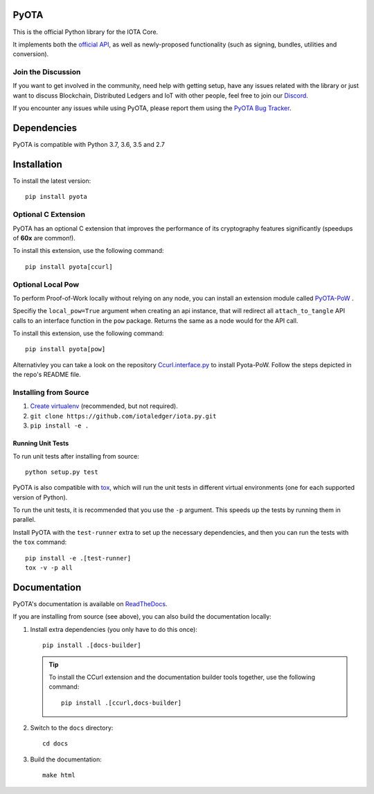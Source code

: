 .. image:: https://travis-ci.org/iotaledger/iota.py.svg?branch=master
   :target: https://travis-ci.org/iotaledger/iota.py

.. image:: https://readthedocs.org/projects/pyota/badge/?version=latest
   :target: http://pyota.readthedocs.io/en/latest/?badge=latest

=====
PyOTA
=====
This is the official Python library for the IOTA Core.

It implements both the `official API`_, as well as newly-proposed functionality
(such as signing, bundles, utilities and conversion).

Join the Discussion
===================
If you want to get involved in the community, need help with getting setup,
have any issues related with the library or just want to discuss Blockchain,
Distributed Ledgers and IoT with other people, feel free to join our `Discord`_.

If you encounter any issues while using PyOTA, please report them using the
`PyOTA Bug Tracker`_.

============
Dependencies
============
PyOTA is compatible with Python 3.7, 3.6, 3.5 and 2.7

============
Installation
============
To install the latest version::

  pip install pyota

Optional C Extension
====================
PyOTA has an optional C extension that improves the performance of its
cryptography features significantly (speedups of **60x** are common!).

To install this extension, use the following command::

   pip install pyota[ccurl]

Optional Local Pow
==================
To perform Proof-of-Work locally without relying on any node,
you can install an extension module called `PyOTA-PoW`_ .

Specifiy the ``local_pow=True`` argument when creating an
api instance, that will redirect all ``attach_to_tangle``
API calls to an interface function in the ``pow`` package.
Returns the same as a node would for the API call.

To install this extension, use the following command::

   pip install pyota[pow]

Alternativley you can take a look on the repository
`Ccurl.interface.py`_  to install Pyota-PoW.
Follow the steps depicted in the repo's README file.

Installing from Source
======================

#. `Create virtualenv`_ (recommended, but not required).
#. ``git clone https://github.com/iotaledger/iota.py.git``
#. ``pip install -e .``

Running Unit Tests
------------------
To run unit tests after installing from source::

  python setup.py test

PyOTA is also compatible with `tox`_, which will run the unit tests in different
virtual environments (one for each supported version of Python).

To run the unit tests, it is recommended that you use the ``-p`` argument.
This speeds up the tests by running them in parallel.

Install PyOTA with the ``test-runner`` extra to set up the necessary
dependencies, and then you can run the tests with the ``tox`` command::

  pip install -e .[test-runner]
  tox -v -p all

=============
Documentation
=============
PyOTA's documentation is available on `ReadTheDocs`_.

If you are installing from source (see above), you
can also build the documentation locally:

#. Install extra dependencies (you only have to do this once)::

      pip install .[docs-builder]

   .. tip::

      To install the CCurl extension and the documentation builder tools
      together, use the following command::

         pip install .[ccurl,docs-builder]

#. Switch to the ``docs`` directory::

      cd docs

#. Build the documentation::

      make html

.. _Create virtualenv: https://realpython.com/blog/python/python-virtual-environments-a-primer/
.. _Discord: https://discord.iota.org/
.. _PyOTA Bug Tracker: https://github.com/iotaledger/iota.py/issues
.. _ReadTheDocs: https://pyota.readthedocs.io/
.. _official API: https://docs.iota.org/docs/node-software/0.1/iri/references/api-reference
.. _tox: https://tox.readthedocs.io/
.. _Ccurl.interface.py: https://github.com/lzpap/ccurl.interface.py
.. _PyOTA-PoW: https://pypi.org/project/PyOTA-PoW/
